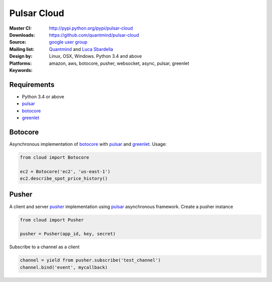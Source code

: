 Pulsar Cloud
================

:Master CI: |master-build|_ |coverage-master|
:Downloads: http://pypi.python.org/pypi/pulsar-cloud
:Source: https://github.com/quantmind/pulsar-cloud
:Mailing list: `google user group`_
:Design by: `Quantmind`_ and `Luca Sbardella`_
:Platforms: Linux, OSX, Windows. Python 3.4 and above
:Keywords: amazon, aws, botocore, pusher, websocket, async, pulsar, greenlet

.. |master-build| image:: https://travis-ci.org/quantmind/pulsar-cloud.svg?branch=master
.. _master-build: http://travis-ci.org/quantmind/pulsar-cloud
.. |coverage-master| image:: https://coveralls.io/repos/quantmind/pulsar-cloud/badge.svg?branch=master&service=github
  :target: https://coveralls.io/github/quantmind/pulsar-cloud?branch=master
  
Requirements
---------------

* Python 3.4 or above
* pulsar_
* botocore_
* greenlet_


Botocore
------------
Asynchronous implementation of botocore_ with pulsar_ and greenlet_.
Usage:

.. code:: python

    from cloud import Botocore

    ec2 = Botocore('ec2', 'us-east-1')
    ec2.describe_spot_price_history()


Pusher
------------
A client and server pusher_ implementation using
pulsar_ asynchronous framework.
Create a pusher instance

.. code:: python

    from cloud import Pusher

    pusher = Pusher(app_id, key, secret)


Subscribe to a channel as a client

.. code:: python

    channel = yield from pusher.subscribe('test_channel')
    channel.bind('event', mycallback)

.. _`Luca Sbardella`: http://lucasbardella.com
.. _`Quantmind`: http://quantmind.com
.. _`google user group`: https://groups.google.com/forum/?fromgroups#!forum/python-pulsar
.. _pusher: https://pusher.com/
.. _pulsar: https://github.com/quantmind/pulsar
.. _botocore: https://github.com/boto/botocore
.. _greenlet: https://greenlet.readthedocs.org/en/latest/
